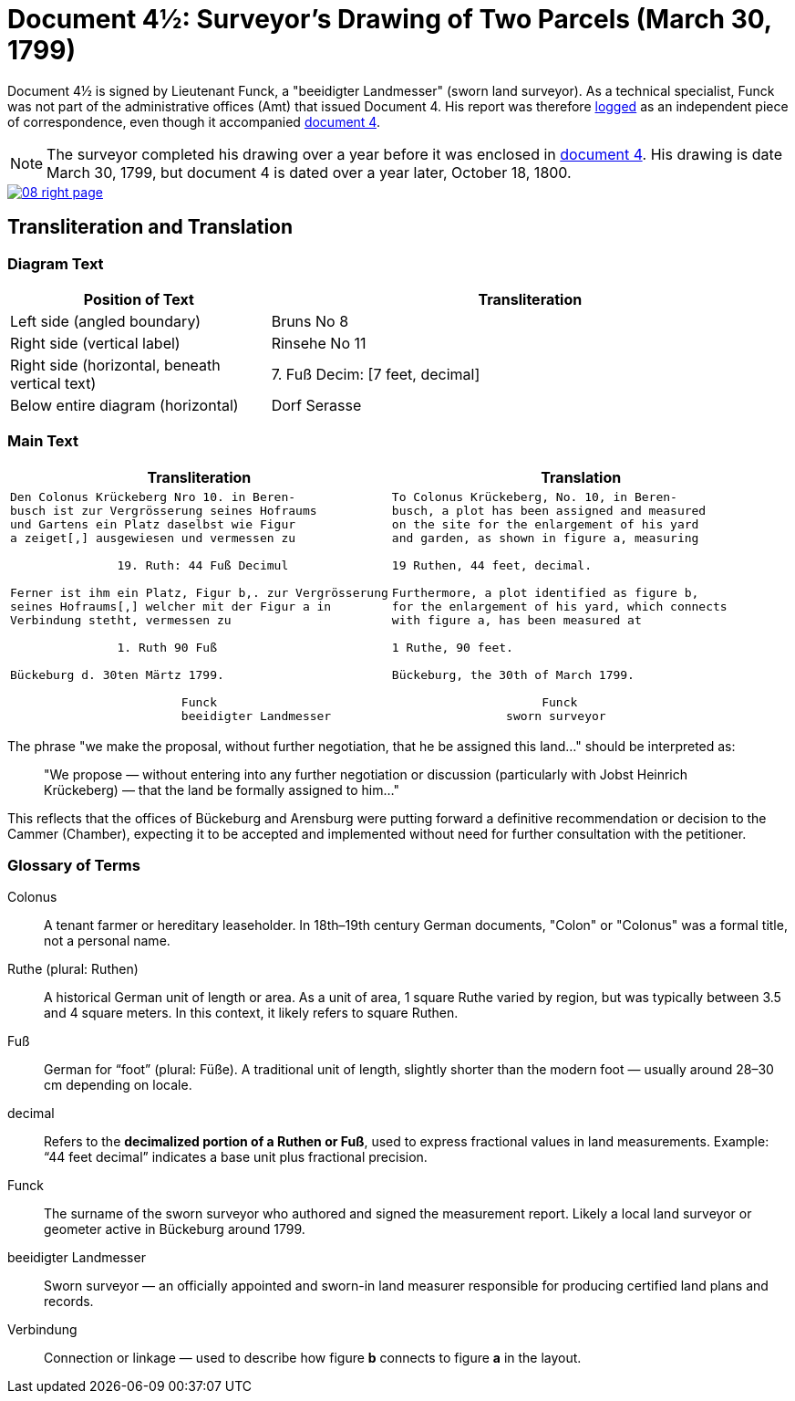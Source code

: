 = Document 4½: Surveyor's Drawing of Two Parcels (March 30, 1799)
:page-role: wide

Document 4½ is signed by Lieutenant Funck, a "beeidigter Landmesser" (sworn land surveyor). As a technical specialist, Funck was not part of the
administrative offices (Amt) that issued Document 4. His report was therefore xref:image1.adoc[logged] as an independent piece of correspondence,
even though it accompanied xref:image6-right-page.adoc[document 4].

NOTE: The surveyor completed his drawing over a year before it was enclosed in xref:image6-right-page.adoc[document 4]. His drawing is
date March 30, 1799, but document 4 is dated over a year later, October 18, 1800.

image::08-right-page.png[link=self]

== Transliteration and Translation

=== Diagram Text
[cols="1,2", options="header"]
|===
|Position of Text
|Transliteration

|Left side (angled boundary)
|Bruns No 8

|Right side (vertical label)
|Rinsehe No 11

|Right side (horizontal, beneath vertical text)
|7. Fuß Decim: [7 feet, decimal]

|Below entire diagram (horizontal)
|Dorf Serasse
|===

=== Main Text

[cols="1a,1a"]
|===
|Transliteration|Translation

|
[verse]
____
Den Colonus Krückeberg Nro 10. in Beren-
busch ist zur Vergrösserung seines Hofraums
und Gartens ein Platz daselbst wie Figur
a zeiget[,] ausgewiesen und vermessen zu

               19. Ruth: 44 Fuß Decimul

Ferner ist ihm ein Platz, Figur b,. zur Vergrösserung
seines Hofraums[,] welcher mit der Figur a in
Verbindung stetht, vermessen zu

               1. Ruth 90 Fuß

Bückeburg d. 30ten Märtz 1799.

                        Funck
                        beeidigter Landmesser
____

|
[verse]
____
To Colonus Krückeberg, No. 10, in Beren-  
busch, a plot has been assigned and measured  
on the site for the enlargement of his yard  
and garden, as shown in figure a, measuring  

19 Ruthen, 44 feet, decimal.  

Furthermore, a plot identified as figure b,  
for the enlargement of his yard, which connects  
with figure a, has been measured at  

1 Ruthe, 90 feet.  

Bückeburg, the 30th of March 1799.  

                     Funck  
                sworn surveyor
____
|===

The phrase "we make the proposal, without further negotiation, that he be
assigned this land..." should be interpreted as:

[quote]
____
"We propose — without entering into any further negotiation or discussion
(particularly with Jobst Heinrich Krückeberg) — that the land be formally
assigned to him..."
____

This reflects that the offices of Bückeburg and Arensburg were putting forward
a definitive recommendation or decision to the Cammer (Chamber), expecting it
to be accepted and implemented without need for further consultation with the
petitioner.

=== Glossary of Terms

Colonus::
  A tenant farmer or hereditary leaseholder. In 18th–19th century German documents, "Colon" or "Colonus" was a formal title, not a personal name.

Ruthe (plural: Ruthen)::
  A historical German unit of length or area. As a unit of area, 1 square Ruthe varied by region, but was typically between 3.5 and 4 square meters. In this context, it likely refers to square Ruthen.

Fuß::
  German for “foot” (plural: Füße). A traditional unit of length, slightly shorter than the modern foot — usually around 28–30 cm depending on locale.

decimal::
  Refers to the **decimalized portion of a Ruthen or Fuß**, used to express fractional values in land measurements. Example: “44 feet decimal” indicates a base unit plus fractional precision.

Funck::
  The surname of the sworn surveyor who authored and signed the measurement report. Likely a local land surveyor or geometer active in Bückeburg around 1799.

beeidigter Landmesser::
  Sworn surveyor — an officially appointed and sworn-in land measurer responsible for producing certified land plans and records.

Verbindung::
  Connection or linkage — used to describe how figure *b* connects to figure *a* in the layout.
